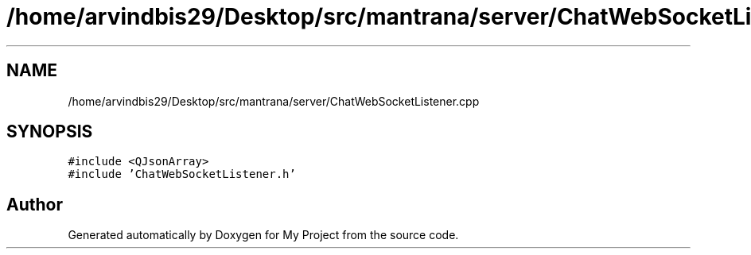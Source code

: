 .TH "/home/arvindbis29/Desktop/src/mantrana/server/ChatWebSocketListener.cpp" 3 "Thu Nov 18 2021" "Version 1.0.0" "My Project" \" -*- nroff -*-
.ad l
.nh
.SH NAME
/home/arvindbis29/Desktop/src/mantrana/server/ChatWebSocketListener.cpp
.SH SYNOPSIS
.br
.PP
\fC#include <QJsonArray>\fP
.br
\fC#include 'ChatWebSocketListener\&.h'\fP
.br

.SH "Author"
.PP 
Generated automatically by Doxygen for My Project from the source code\&.
